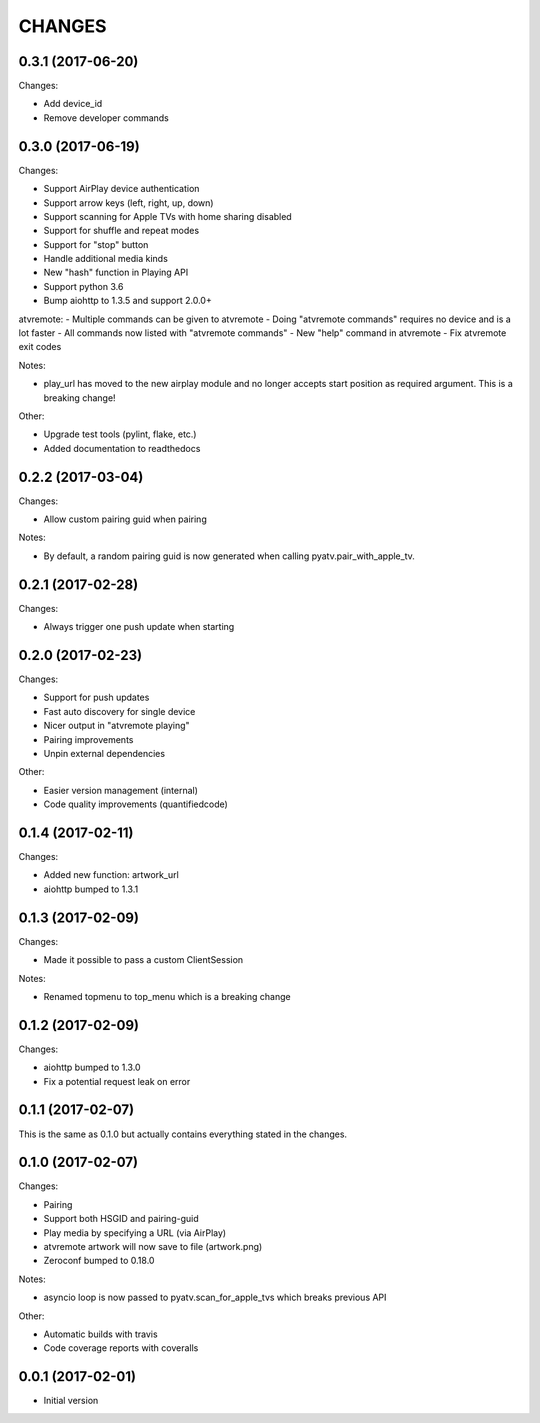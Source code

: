 CHANGES
=======

0.3.1 (2017-06-20)
------------------

Changes:

- Add device_id
- Remove developer commands

0.3.0 (2017-06-19)
------------------

Changes:

- Support AirPlay device authentication
- Support arrow keys (left, right, up, down)
- Support scanning for Apple TVs with home sharing disabled
- Support for shuffle and repeat modes
- Support for "stop" button
- Handle additional media kinds
- New "hash" function in Playing API
- Support python 3.6
- Bump aiohttp to 1.3.5 and support 2.0.0+

atvremote:
- Multiple commands can be given to atvremote
- Doing "atvremote commands" requires no device and is a lot faster
- All commands now listed with "atvremote commands"
- New "help" command in atvremote
- Fix atvremote exit codes

Notes:

- play_url has moved to the new airplay module and no longer
  accepts start position as required argument. This is a
  breaking change!

Other:

- Upgrade test tools (pylint, flake, etc.)
- Added documentation to readthedocs

0.2.2 (2017-03-04)
------------------

Changes:

- Allow custom pairing guid when pairing

Notes:

- By default, a random pairing guid is now generated when calling
  pyatv.pair_with_apple_tv.

0.2.1 (2017-02-28)
------------------

Changes:

- Always trigger one push update when starting

0.2.0 (2017-02-23)
------------------

Changes:

- Support for push updates
- Fast auto discovery for single device
- Nicer output in "atvremote playing"
- Pairing improvements
- Unpin external dependencies

Other:

- Easier version management (internal)
- Code quality improvements (quantifiedcode)

0.1.4 (2017-02-11)
------------------

Changes:

- Added new function: artwork_url
- aiohttp bumped to 1.3.1

0.1.3 (2017-02-09)
------------------

Changes:

- Made it possible to pass a custom ClientSession

Notes:

- Renamed topmenu to top_menu which is a breaking change

0.1.2 (2017-02-09)
------------------

Changes:

- aiohttp bumped to 1.3.0
- Fix a potential request leak on error

0.1.1 (2017-02-07)
------------------

This is the same as 0.1.0 but actually contains everything stated
in the changes.

0.1.0 (2017-02-07)
------------------

Changes:

- Pairing
- Support both HSGID and pairing-guid
- Play media by specifying a URL (via AirPlay)
- atvremote artwork will now save to file (artwork.png)
- Zeroconf bumped to 0.18.0

Notes:

- asyncio loop is now passed to pyatv.scan_for_apple_tvs which breaks
  previous API

Other:

- Automatic builds with travis
- Code coverage reports with coveralls

0.0.1 (2017-02-01)
------------------

- Initial version

